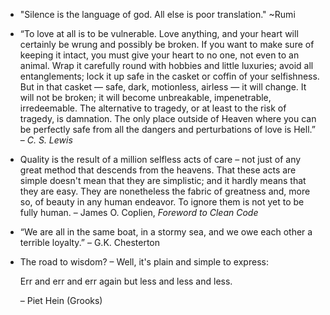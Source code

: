 #+BEGIN_COMMENT
.. description:
.. tags: quotes
.. title: Quotes [2014-01-31]
.. link:
.. date: 2014/01/31 18:10:20
.. type: text
.. slug: quotes-2014-01-31
.. category: quotes
#+END_COMMENT


- "Silence is the language of god. All else is poor translation." ~Rumi
  

- “To love at all is to be vulnerable. Love anything, and your heart
    will certainly be wrung and possibly be broken. If you want to make
  sure of keeping it intact, you must give your heart to no one, not
  even to an animal. Wrap it carefully round with hobbies and little
  luxuries; avoid all entanglements; lock it up safe in the casket or
  coffin of your selfishness. But in that casket — safe, dark,
  motionless, airless — it will change. It will not be broken; it will
  become unbreakable, impenetrable, irredeemable. The alternative to
  tragedy, or at least to the risk of tragedy, is damnation. The only
  place outside of Heaven where you can be perfectly safe from all the
  dangers and perturbations of love is Hell.” -- /C. S. Lewis/

- Quality is the result of a million selfless acts of care -- not just
    of any great method that descends from the heavens. That these acts
  are simple doesn't mean that they are simplistic; and it hardly
  means that they are easy. They are nonetheless the fabric of
  greatness and, more so, of beauty in any human endeavor. To ignore
  them is not yet to be fully human.  -- James O. Coplien, /Foreword
  to Clean Code/

- “We are all in the same boat, in a stormy sea, and we owe each other
    a terrible loyalty.” – G.K. Chesterton

- The road to wisdom? -- Well, it's plain and simple to express:
  
  Err
  and err
  and err again
  but less
  and less
  and less.

  -- Piet Hein (Grooks)
